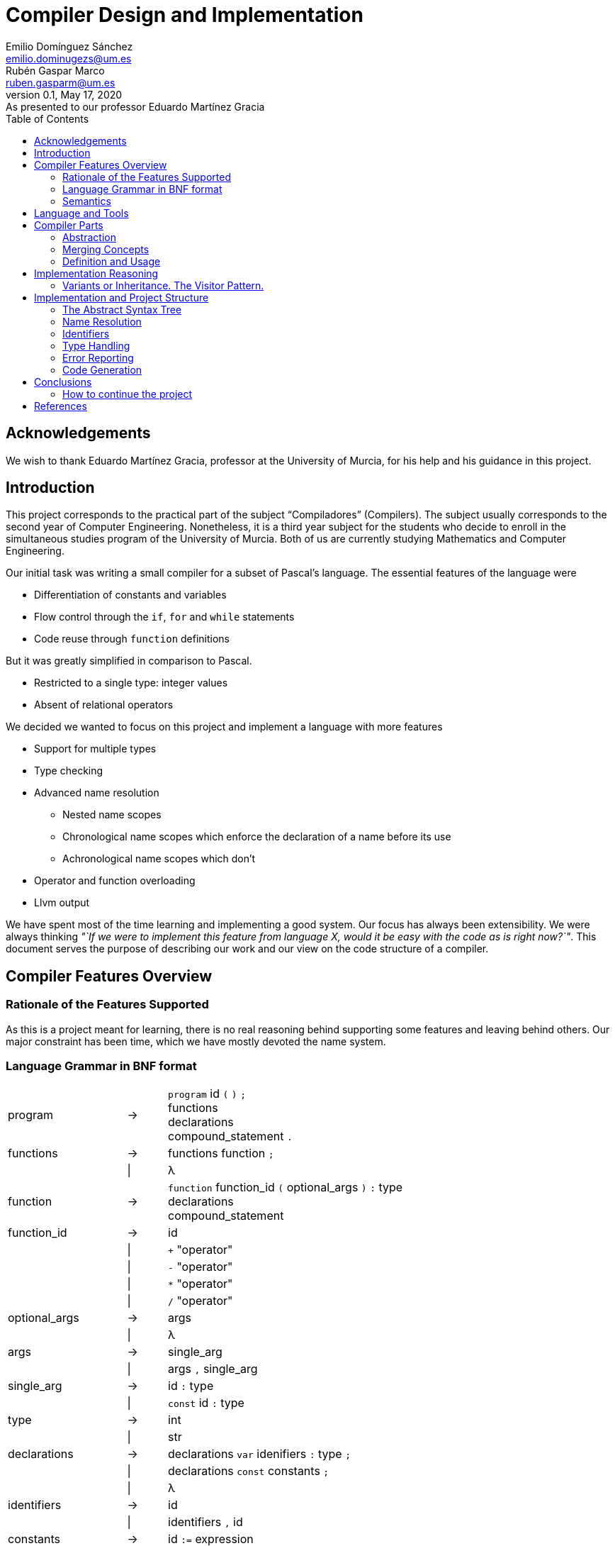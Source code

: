 = Compiler Design and Implementation
Emilio Domínguez_Sánchez <emilio.dominugezs@um.es>; Rubén Gaspar_Marco <ruben.gasparm@um.es>
v0.1, May 17, 2020: As presented to our professor Eduardo Martínez Gracia
:stem: latexmath
:source-highlighter: prettify
:toc: left

[dedication]
== Acknowledgements
We wish to thank Eduardo Martínez Gracia,
professor at the University of Murcia,
for his help and his guidance in this project.

== Introduction
This project corresponds to the practical part of the subject "`Compiladores`" (Compilers).
The subject usually corresponds to the second year of Computer Engineering.
Nonetheless, it is a third year subject for the students who
decide to enroll in the simultaneous studies program of the University of Murcia.
Both of us are currently studying Mathematics and Computer Engineering.

Our initial task was writing a small compiler for a subset of Pascal's language.
The essential features of the language were

* Differentiation of constants and variables
* Flow control through the `if`, `for` and `while` statements
* Code reuse through `function` definitions

But it was greatly simplified in comparison to Pascal.

* Restricted to a single type: integer values
* Absent of relational operators

We decided we wanted to focus on this project and implement a language with more features

* Support for multiple types
* Type checking
* Advanced name resolution
** Nested name scopes
** Chronological name scopes which enforce the declaration of a name before its use
** Achronological name scopes which don't
* Operator and function overloading
* Llvm output


We have spent most of the time learning and implementing a good system.
Our focus has always been extensibility.
We were always thinking
_"`If we were to implement this feature from language X,
would it be easy with the code as is right now?`"_.
This document serves the purpose of describing our work and
our view on the code structure of a compiler.


== Compiler Features Overview

=== Rationale of the Features Supported
As this is a project meant for learning,
there is no real reasoning behind supporting some features and leaving behind others.
Our major constraint has been time,
which we have mostly devoted the name system.

=== Language Grammar in BNF format
:lambda: &lambda;
[frame=none, grid=none, stripes=none, cols="30,10,60"]
|===
|program              | -> | `program` id `(` `)` `;`                      +
                             functions                                     +
                             declarations                                  +
                             compound_statement `.`
|functions            | -> | functions function `;`
|                     | \| | {lambda}
|function             | -> | `function` function_id `(` optional_args `)` `:` type  +
                              declarations                                 +
                              compound_statement
|function_id          | -> | id
|                     | \| | `+` "operator"
|                     | \| | `-` "operator"
|                     | \| | `*` "operator"
|                     | \| | `/` "operator"
|optional_args        | -> | args
|                     | \| | {lambda}
|args                 | -> | single_arg
|                     | \| | args `,` single_arg
|single_arg           | -> | id `:` type
|                     | \| | `const` id `:` type
|type                 | -> | int
|                     | \| | str
| declarations        | -> | declarations `var` idenifiers `:` type `;`
|                     | \| | declarations `const` constants `;`
|                     | \| | {lambda}
| identifiers         | -> | id
|                     | \| | identifiers `,` id
|constants            | -> | id `:=` expression
|                     | \| | constants `,` id `:=` expression
|compound_statement   | -> | `begin`                                       +
                                 optional_statements                       +
                             `end`                                         +
|optional_statements  | -> | statements
|                     | \| | {lambda}
|statements           | -> | statement
|statements           | \| | statements `;` statement

|statement            | -> | id `:=` expression
|                     | \| | `if` expression `then`                        +
                                  statement                                +
|                     | \| | `if` expression `then`                        +
                                  statement                                +
                             `else`                                        +
                                  statement                                +
|                     | \| | `while` expression `then`                     +
                                  statement                                +
|                     | \| | `for` id `:=` expression `to` expression `do` +
                                  statement
|                     | \| | `write` `(` expressions `)`
|                     | \| | `read` `(` identifiers `)`
|                     | \| | compound_statement

|optional_expressions | -> | expressions
|                     | \| | {lambda}
|expressions          | -> | expression
|                     | \| | expressions `,` expression
|expression           | -> | expression `+` expression
|                     | \| | expression `-` expression
|                     | \| | expression `*` expression
|                     | \| | expression `/` expression
|                     | \| | `-` expression
|                     | \| | `(` expression `)`
|                     | \| | id
|                     | \| | int_lit
|                     | \| | str_lit
|                     | \| | id `(` optional_expressions `)`
|===

Where `id`, `int_lit` and `str_lit` are identifiers, int literals and str literals
as recognized by our lexical analyzer.

=== Semantics
// Let's define some features of our language that we cannot express in standard syntactic formalisms.

==== Assignments
An assignment operation stores the value of an expression in a variable.
The type of the expression must match de type of the variable.

==== Operators Available
There are already defined some operators for our built-in types int and str. They are:

* Given two expressions of type int `a` and `b`:

** Unary minus operator: `-a` returns the additive inverse of `a`.

** Binary plus operator: `a + b` returns `a` plus `b`.

** Binary minus operator: `a - b` returns `a` minus `b`.

** Binary asterisk operator `a * b` returns `a` times `b`.

** Binary slash operator `a / b` returns the signed integer quotient of `a` and `b` rounded towards zero.

* Given two expressions of type str `a` and `b`:

** `a` + `b` returns the concatenation of `a` and `b`.

==== Function and operator Overloading
// In some programming languages,
// it is an error to define multiple functions with the same name in the same scope.
// But this is not the case of our language,
// since 
You can use the same function name for more than one function definition
provided that they differ either by the arity or types of their parameters.
// For this reason,
// our compiler must be capable of determine the most appropriate functionto use in case of a call expression.

Likewise, you can overload the available operators of our language (`+`, `-`, `*`, `/`).
This is because operators are just functions that allow a different syntax.
Like any other function, operators are not restricted in the return type
but they must specify a parameter list with only one element for unary operators
and two elements for binary operators.

.Example of operator overloading (https://github.com/Rvb0rob0t/miniPascal_compiler/blob/master//tests/example_program5.mp[example_program5.mp])
[source,pascal]
----
function * operator (const lhs : str, const rhs : int) : str
----

==== Name scopes
Identifiers are declared inside name scopes.
You can define the same name more than once as long as you do it in different scopes.

The name scope in which functions are defined is acronological and global,
it means that every reference to a function in any point of the code is valid
provided that at some other point (even afterwards) the function referenced is well defined.

A function declaration introduces a new name scope as a child of the global name scope.
The function arguments and declarations belong to the child scope.
In contrast to the global name scope, functions name scopes are cronological.
This means that a name must be defined before using it.

==== Example Translation
.Input File
[source,Pascal]
----
program FibonacciDrawing ();

function fib_drawing (const upto : int) : int
var i, last, new : int;
begin
    last := 0;
	for i := 0 to upto do
	begin
		new := fibonacci(i);
        write("_" * (new-last));
		write("F");
		last := new
	end;
	fib_drawing := 0
end;

function fibonacci (n : int) : int
var a,b, target_a, target_b, tmp1, tmp2 : int;
begin
	target_a := 0;
	target_b := 0;
	if (n) then
	begin
		n := n - 1;
		a := 0;
		b := 1;
		target_a := 1;
		while (n) do
		begin
			if (n-n/2*2) then
			begin
				tmp1 := target_a*a + target_b*b;
				tmp2 := target_a*b + target_b*(a+b);
				target_a := tmp1;
				target_b := tmp2
			end;
			tmp1 := a*a + b*b;
			tmp2 := a*b + b*(a+b);
			a := tmp1;
			b := tmp2;
			n := n / 2
		end
	end;
	fibonacci := target_a+target_b
end;

function * operator (const lhs : str, const rhs : int) : str
var i : int;
begin
	op := "";
	for i := 0 to rhs do
	begin
		op := op + lhs
	end
end;

function max(const lhs : int, const rhs : int) : int
var dif : int;
begin
	max := lhs;
	dif := rhs-lhs;
	while (dif) do
	begin
		if (dif-1) then
		begin
		end
		else
			max := rhs;
		if (dif+1) then
		begin
		end
		else
			max := lhs;
		dif := dif/2
	end
end;

		

var upTo : int;

begin
	read(upTo);
	upTo := -fib_drawing(upTo)
end.
----

.Output File
[source,llvm]
----
; ModuleID = '<stdin>'
source_filename = "FibonacciDrawing"
target datalayout = "e-m:e-i64:64-f80:128-n8:16:32:64-S128"
target triple = "x86_64-pc-linux-gnu"

@.io.int = private unnamed_addr constant [3 x i8] c"%d\00", align 1
@.io.str = private unnamed_addr constant [3 x i8] c"%s\00", align 1
@.strlit.2 = private unnamed_addr constant [2 x i8] c"_\00", align 1
@.strlit.3 = private unnamed_addr constant [2 x i8] c"F\00", align 1
@.strlit.4 = private unnamed_addr constant [1 x i8] c"\00", align 1


; Function
define i32 @fib_drawing(i32) {
	%upto = alloca i32, align 4
	%i = alloca i32, align 4
	%last = alloca i32, align 4
	%new = alloca i32, align 4
	%fib_drawing = alloca i32, align 4
	store i32 %0, i32* %upto, align 4
	store i32 0, i32* %last, align 4
	store i32 0, i32* %i, align 4
	br label %forcomp2
forcomp2:
	%2 = load i32, i32* %i, align 4
	%3 = load i32, i32* %upto, align 4
	%4 = icmp ne i32 %2, %3
	br i1 %4, label %forloop2, label %afterfor2
forloop2:
	%5 = load i32, i32* %i, align 4
	%6 = call i32 @fibonacci(i32 %5)
	store i32 %6, i32* %new, align 4
	%7 = load i32, i32* %new, align 4
	%8 = load i32, i32* %last, align 4
	%9 = sub nsw i32 %7, %8
	%10 = call i8* @.operatorASTERISK(i8* getelementptr inbounds ([2 x i8], [2 x i8]* @.strlit.2, i32 0, i32 0), i32 %9)
	%11 = call i32 (i8*, ...) @printf(i8* getelementptr inbounds ([3 x i8], [3 x i8]* @.io.str, i32 0, i32 0), i8* %10)
	%12 = call i32 (i8*, ...) @printf(i8* getelementptr inbounds ([3 x i8], [3 x i8]* @.io.str, i32 0, i32 0), i8* getelementptr inbounds ([2 x i8], [2 x i8]* @.strlit.3, i32 0, i32 0))
	%13 = load i32, i32* %new, align 4
	store i32 %13, i32* %last, align 4
	%14 = add nsw i32 %2, 1
	store i32 %14, i32* %i, align 4
	br label %forcomp2
afterfor2:
	store i32 0, i32* %fib_drawing, align 4
	%15 = load i32, i32* %fib_drawing, align 4
	ret i32 %15
}

; Function
define i32 @fibonacci(i32) {
	[...]
}

; Function
define i8* @.operatorASTERISK(i8*, i32) {
	%lhs = alloca i8*, align 8
	%rhs = alloca i32, align 4
	%i = alloca i32, align 4
	%op = alloca i8*, align 8
	store i8* %0, i8** %lhs, align 8
	store i32 %1, i32* %rhs, align 4
	store i8* getelementptr inbounds ([1 x i8], [1 x i8]* @.strlit.4, i32 0, i32 0), i8** %op, align 8
	store i32 0, i32* %i, align 4
	br label %forcomp3
forcomp3:
	%3 = load i32, i32* %i, align 4
	%4 = load i32, i32* %rhs, align 4
	%5 = icmp ne i32 %3, %4
	br i1 %5, label %forloop3, label %afterfor3
forloop3:
	%6 = load i8*, i8** %op, align 8
	%7 = load i8*, i8** %lhs, align 8
	%8 = call i64 @strlen(i8* %6)
	%9 = call i64 @strlen(i8* %7)
	%10 = add nsw i64 %8, %9
	%11 = add nsw i64 %10, 1
	%12 = alloca i8, i64 %11
	%13 = call i8* @strcpy(i8* %12, i8*%6)
	%14 = getelementptr i8, i8* %12, i64 %8
	%15 = call i8* @strcpy(i8* %14, i8*%7)
	store i8* %12, i8** %op, align 8
	%16 = add nsw i32 %3, 1
	store i32 %16, i32* %i, align 4
	br label %forcomp3
afterfor3:
	%17 = load i8*, i8** %op, align 8
	%18 = call i64 @strlen(i8* %17)
	%19 = add nsw i64 %18, 1
	%20 = call noalias i8* @malloc(i64 %19)
	%21 = call i8* @strcpy(i8* %20, i8* %17)
	ret i8* %21
}

; Function
define i32 @max(i32, i32) {
	[...]
}

; Function
define i32 @main() {
	%upTo = alloca i32, align 4
	%.main = alloca i32, align 4
	store i32 0, i32* %.main, align 4
	%1 = call i32 (i8*, ...) @__isoc99_scanf(i8* getelementptr inbounds ([3 x i8], [3 x i8]* @.io.int, i32 0, i32 0), i32* %upTo)
	%2 = load i32, i32* %upTo, align 4
	%3 = call i32 @fib_drawing(i32 %2)
	%4 = sub nsw i32 0, %3
	store i32 %4, i32* %upTo, align 4
	%5 = load i32, i32* %.main, align 4
	ret i32 %5
}

declare i32 @__isoc99_scanf(i8*, ...)
declare i32 @printf(i8*, ...)
declare noalias i8* @malloc(i64)
declare i64 @strlen(i8*)
declare i8* @strcpy(i8*, i8*)
----


== Language and Tools
We were taught in class how to use Bison.
Bison is an Open Source parser generator usually used along Flex,
an Open Source lexical analyzer generator.
Although originally written for the C language,
both Bison and Flex allow you to work with {cpp}.
We chose to use {cpp} because it is a very powerful language and,
being this a new project,
we had no reason to stick to C.

In addition, we used

* https://google.github.io/styleguide/cppguide.html[Google's {cpp} Style Guide]
* https://clang.llvm.org/extra/clang-tidy/[`clang-tidy`]
  as a linter and style checker.
* https://asciidoctor.org/[AsciiDoctor] for writing this document.


== Compiler Parts
Imperative languages share some similarities.
Although they may differ in the implementation,
the usually share the core concepts.

Statement:: Statements are the basic units of a program.
In a typical language,
assignment,
flow control directives
(loops, conditional statements and branching statements) and
function invocations are all statements with their own syntax.
Expression:: Typically, statements take parameters,
and these paramenters are usually expressions.
For example, you can assign a variable a literal value or the sum of two variables.
Both would be valid expressions (for the assignment value).
Function:: A function is a set of statements that can be invoked in other parts of the program.
Variable:: A variable is an abstract entity that holds a value which can used (as an expression)
in statements and can also be modified trough some statements (like assignment).

=== Abstraction
We have found that the ability to abstract concepts is key in the design of a compiler.
We can merge many concepts, leading to an easier understanding and simpler logic.

=== Merging Concepts
We can define a constant as a name that holds a value that cannot be changed.
When translating to machine code, constants can be allocated in read-only segments
or globally instead of in the stack. However, for programming purposes,
a constant is a variable which cannot be modified.
Whenever we see that a concept can be expressed in terms of another concept in the compiler,
we will find languages which merge both concepts.

For instance, in {cpp} variables declared with the `const` attribute may not be modified,
but they aren't exactly constants.
The reason is that a function can take a constant reference to a variable as a parameter,
which means that the address of memory associated with that variable can be read inside the
function by means of using the variable name,
but the compiler ensures that the variable is not modified,
even if the variable was not declared as `const` in the function that called it,
the same address of memory could be modified there.

As another example, expressions can be thought of as statements.
The reason is that in some languages they can modify the state of the computer,
just as statements.
In general, a statement could be thought as an expression which doesn't return a result,
or expressions could be the statements that did return a result.
In the Lisp family of languages, every statement returns a value that can be used for
another statement. Therefore, there is not a distinction between the two.
We can also shorten the distance between expressions and statements by making the return
type of some statements a special type of which the programmer cannot handle values.

=== Definition and Usage
Programming languages serve the purpose of creating programs that
process data and do calculations.
Some languages mantain a structure very similar to assembly.
However, all of them introduce modular entities
that the programmer can customize and use.
Variables can be declared.
Types can be created grouping smaller types.
Functions can be created grouping statements.

It is common that an identifier (a name) is used to refer to this entities.
When this is the case, we usually need to conceptually separate the difference between
the definition,
i.e. the programmer specifies that
there is a function with name `foo` that consists of these statements;
and the usage,
the programmer calls a function defined at some point in the code.
C and {cpp} even diferentiate between declarations and implementations,
where the declaration only specifies how an object can be used
(which parameters does a function take).

The difference must translate to the abstract syntax tree too.
We must have different nodes for a function definition and a function call.
And again, this can be generalized further.
{cpp} considers the construction `name(args)` as an operator and allows overloading it.
Therefore, in {cpp} you can call a function but you can also call a variable whose type
has the operator overloaded.
This is a usage abstraction and gives place to the concept of callable.

== Implementation Reasoning
Designing a language and designing the compiler are completely different tasks.
Designing a language involves choosing its features
(knowing in advance that they can be achieved)
and how they interact.
Designing the compiler is designing an application...
using a programming language.

We believe a natural separation of a compiler is

* The structure known as the abstract syntax tree (AST)
* The algorithms that operate on that structure

However, this separation is rather obvious and provides little help to beginners.
We believe this is a better classification.

* The lexer, which divides the input in tokens.
* The parser, which builds the initial AST from the tokens
* The name resolution algorithms, which bind each identifier with a definition
* The type system structures and algorithms, in charge of types equivalence,
  conversion and other advanced features, such as inheritance
* The semantic correction algorithms, which check things such that the expressions
  and the variable in a typical `for` statement are of the same type.
* The optimization algorithms, which modify the AST
* The translation algorithm, which produces the final result.

This could be a good modularization of a compiler project.
Nevertheless, there are also dependencies between systems.
For example, a name resolution algorithm first applies to identify the possible
functions that can be associated with a function call.
After that, there must be a criteria for choosing which one applies.
However, that algorithm needs to know which types are compatible.
Hence, it can be difficult to separate the name resolution algorithms
from the type system.

=== Variants or Inheritance. The Visitor Pattern.
As we have already seen, a lot of algorithms in the compiler are related to the AST.
When programming a smaller compiler such as ours,
without a rich type system and without optimization phases,
it might sound reasonable to implement the AST using inheritance.

[quote,,Crafting a Compiler]
ASTs for Languages like Java contain ∼50 node types,
and compilers like the GNU Compiler Collection (GCC) have ∼200 phases.<<craft>>

As programmers of a small compiler, we cannot recommend this.
Even in a small compiler you would need to implement 3 to 5 virtual functions
for each node of the AST.
This results in code with the same purpose being dispersed along multiple files.

In addition, declaring an interface for what functions does an expression allow
does not scale properly.
As the complexity increases, a node can start implementing many interfaces.

Our implementation uses {cpp} 17's `std::variant` to simulate the visitor design pattern.
With this approach, an expression is one of many possibilities, instead of a base class.
The approach is similar to using a C union but allows dynamic dispatching as a language feature
thanks to the function `std::visit`,
which automatically invokes the method of a callable that better suits the current object.


.Expression definition
[source,cpp]  
---- 
enum UnaryOperators : char {
    kUnaMinus = '-',
};

enum BinaryOperators : char {
    kPlus     = '+',
    kBinMinus = '-',
    kAsterisk = '*',
    kSlash    = '/',
};

template<UnaryOperators op>  struct UnaOp;
template<BinaryOperators op> struct BinOp;
class Id;
struct IntLit;
struct StrLit;
struct FunCall;
struct NoExp;


using Exp = std::variant<
    UnaOp<kUnaMinus>*,
    BinOp<kPlus>*,
    BinOp<kBinMinus>*,
    BinOp<kAsterisk>*,
    BinOp<kSlash>*,
    RVar,
    IntLit*,
    StrLit*,
    FunCall*,
    NoExp*
>;
----

The AST becomes a very simple data structure which the algorithms are free to modify.

.A function call node
[source,cpp]
----
struct FunCall {
    RFun rfun;
    std::vector<Exp> args;

    FunCall(RFun rfun, std::vector<Exp>&& args) : rfun(rfun), args(args) {  };
};
----

And we can include all the code related to a pass over the AST inside a single class
which packs the methods and the data it needs to act.
This also favors debugging of large systems,
because this type of system doesn't rely on singletons.
We can create as many instances of an optimizer as we want and pass a suite of tests
over plainly ASTs defined by the programmer.


== Implementation and Project Structure

=== The Abstract Syntax Tree
The definition of the whole AST is divided in four files.

https://github.com/Rvb0rob0t/miniPascal_compiler/blob/master/include/ast_defs.hpp[ast_defs.hpp]::
Contains the basic definitions of the AST.
It contains the supported operators,
the variant expression (`Exp`) and
the variant statement (`Stmt`).

https://github.com/Rvb0rob0t/miniPascal_compiler/blob/master/include/ast.hpp[ast.hpp]::
Contains the AST classes which are objects in the language and have a detailed description
of their implementation as declared by the programmer.
+
These classes are special because they can pack information that is needed for the final translation.
We have also considered a good choice to inherit from these classes,
because in this case the class polymorphism was beneficial.
For example, our builtin operators inherit from `Fun`, the class that represents a function.

https://github.com/Rvb0rob0t/miniPascal_compiler/blob/master/include/expressions.hpp[expressions.hpp]::
Declares the expression nodes.

https://github.com/Rvb0rob0t/miniPascal_compiler/blob/master/include/statements.hpp[statements.hpp]::
Declares the statements structures.

=== Name Resolution

==== Name Scopes
Big programs consists of thousands of lines of code.
Languages usually offer mechanisms to avoid name conflicts.
Name scopes are an abstraction that group the names,
allowing the same name to belong to different name scopes.

Name scopes usually receive a name that allows to refer to the names
inside that name scope from a different one,
usually by prepending the name with the namescope's name.

We wanted to design a general system that would allow

* Nesting of name scopes
* Exporting an AST with unresolved names
* Using identifiers previous to their declaration (for some use cases)

Regarding the last point,
we thought that this could be a very useful feature to allow the use of
constants and functions previous to their definition.

However, we beleived this was a feature we wouldn't like to apply to every single identifier.
The reason is simple.
Given the following code

[source]
----
def f() {    // namespace of function f
    if () {  // namespace created by a compound statement
        a(); // unresolved name (hasn't been declared at this point)
    }
    int a = 3;
}

def a() {
    
}
----

In a typical imperative language,
the usage of the name `a` would not point to the variable.
Neither it would to the function,
because it was declared afterwards,
but we wanted to maintain the possibility of having name scopes in which
names are not available until you define them.

Our solution is creating two types of name scopes.

Acronological Name Scopes::
In acronological name scopes definitions don't follow any order.
In an advanced system,
this usually would imply that the compiler would not guarantee any order in the initialization.
By definition, any definition or statement could make use of the rest of the names.
Nested name scopes inherit all of the names declared in this name scope,
independent of the moment where they are defined.
Another good name for this type of name scope could be
declaration name scope or parallel name scope.

Cronological Name Scopes::
In cronological name scopes there exists a total order between definitions.
A definition may only use the definitions from the name scope that were defined before it.
The compiler can guarantee the order of initialization and
can easily resolve names during the parsing by
maintaining a stack of active identifiers for each name.
Another good name for this type of name scope could be
implementation name scope or ordered name scope.

Acronological name scopes can be useful for
the global name scope,
classes name scopes and
some user-defined name scopes.
Cronological name scopes can be useful for the body of
functions,
loop statements and
user-defined name scopes where the order of initialization is important.

The implementation inside the compiler is easy if we fix that
acronological name scopes may only be children of an acronological name scope too.
If this is the case the stack of active name scopes at any point in the code
always looks as a sucession of acronological name scopes followed by a sucession of cronological.
When a name is used, the compiler can check the active names
and check if it references an object in a cronological name scope (which must be already defined).
If the top active identifier with this name is not above the top acronological scope,
an identifier in the top acronological scope is created.
At the end of the program, an algorithm can easily redirect
identifiers in an acronological scopes which weren't defined to an identifier in a parent scope.
This, precisely, is our implementation.

=== Identifiers
As pointed in the previous section, our design of the language means that
the nodes in the AST cannot point directly to the objects they refer.
The reason is, we only know the name of such an object,
but different objects can have the same names.

Names can be resolved doing a pass over the AST.
To maintain type safety in our code,
we followed this scheme.

[frame=none,grid=none,stripes=none,options="header"]
|===
|Named Abstraction | Name                         | A reference to a named abstraction
|type (`Type`)     |                              | type usage (`RType`) +
                                                    (in the declaration of variables and functions)
|variable (`Var`)  | identifier +
     (uniquely identified by name and name scope) | var usage (`RVar`) +
                                                    (as an expression or as a memory location)
|function (`Fun`)  |                              | function call (`RFun`, `FunCall`)
|===

and made use of the following definitions.

.Named references
[source,cpp]
----
union RVar {
    identifiers::Id* id;
    Var* var;

    RVar() {  }
    explicit RVar(identifiers::Id* id) : id(id) {  }
};

union RType {
    identifiers::Id* id;
    Type* ty;

    RType() {  }
    explicit RType(identifiers::Id* id) : id(id) {  }
};

union RFun {
    identifiers::Id* id;
    Fun* fun;

    RFun() {  }
    explicit RFun(identifiers::Id* id) : id(id) {  }
};
----

By using unions, we incur in no extra cost in memory space.
The AST is defined in a way that an expression or statement which uses a variable
has a member of type `RVar` instead of a pointer to a variable object (`Var*`).
During the name resolution pass, we change the reference to point to the object,
whose information has been referenced inside the `identifiers::Id` class
at the moment of definition.
Passes that happen after this one use this references
as if they pointed to the named abstraction.

This is only an implementation detail,
but by using enums instead of generic pointers,
we can benefit of type checking by the compiler and
we avoid coding static casts everywhere.
In addition, it is clear from a programmer point of view that
`RVar` is a reference to a variable object,
whether this object is currently represented by its identifier or not.

The name system is implemented in three files:

https://github.com/Rvb0rob0t/miniPascal_compiler/blob/master/include/ast_defs.hpp[ast_defs.hpp]::
Contains the definitions of `RType`, `RVar` and `RFun`.

https://github.com/Rvb0rob0t/miniPascal_compiler/blob/master/include/identifiers.hpp[identifiers.hpp]::
Contains the definitions of the `identifiers` name space
(in the code, not in the sense of name scope in the compiler).
It defines the classes `NameScope` and `Id` and
contains functions to add and change name scopes during the parsing.

https://github.com/Rvb0rob0t/miniPascal_compiler/blob/master/include/id_resolution.hpp[id_resolution.hpp]::
Contains the class in charge of performing the name resolution and updating the named references
to point to named objects.
We have also used this class to perform semantic checks during the pass
that ensure the program correctness.

=== Type Handling
We designed our compiler with the idea of being able to support user-defined types.
However, we have not had time to do so.

Fortunately, we designed our compiler with two primitive types.
This means we considered type checking in our design.

=== Error Reporting
Many verifications are performed by the compiler to ensure that
the input text representation of the program fullfils the syntactic and semantic requirements.
Through these verifications we can catch some errors in the input
and report them to the user in form of error messages.
We can classify the analysis in three phases:

* Lexical phase
* Syntactic phase
* Semantic phase

==== Lexical Phase
During the lexical analysis phase we can detect some typical errors:

* Unclosed comments or strings
+
This type of error is treated by placing the scanner in the corresponding start condition
and matching the applicable rules until end-of-file or line feed are encountered, respectively.
+
NOTE: *Start Conditions*. Flex provides a mechanism for conditionally activating rules.
Any rule whose pattern is prefixed with "<sc>" will only be active when the scanner is in
the start condition named "sc".
More in http://dinosaur.compilertools.net/flex/flex_11.html

* Exceeding length of identifiers or literals
+
There is a limit to how long the identifiers and the literals can be.

** String literals
+
In this case, each time we scan a new character to be added to the string,
the sum of the current string size and the size of the character sequence in `yytext` is checked
in order to not surpass the string maximum size (7kB).
In case this happens, we have a special start condition in which
all the characters until the end of the literal or the end of the line are skipped,
and then the scanner returns to the initial start condition.

** Integer literals
+
Once we scan a digit sequence,
we simply check if the number represented by the literal fits in a 32 bit integer.

** Identifiers
+
Identifiers cannot excede 15 characters.
Our implementation in flex includes a specific rule `pass:[({letter}|_)({letter}|{digit}|_){16,16}]`
for catching identifiers with at least 16 letters.
The reason why we read only the first 16 is to avoid a buffer overflow while the identifier
is being scanned.
The compiler simply discards the rest of the identifier by using start conditions.
We represent oversized identifiers with the name `BigXXLName`,
which can appear in the output of semantic errors.

* Appearance of illegal characters
+
There are a bunch of characters that our scanner recognizes as illegal characters
because they can't be used in any token.
Printing an error for each unrecognized character may create a very big output.
For example, if the user accidentally tries to compile a binary program.
The lexical scanner groups sequences of these characters until a valid character is found
with the rule `[^0-9a-zA-Z()".,:;=+\-*/\\ \t\r\n]+`.
This is called panic mode recovery.

==== Syntactic Phase
We have applied two methods of dealing with errors supported by Bison.

* *Panic mode recovery*. When a unexpected token is recieved while parsing the program,
the parser discards all the incoming tokens until
a token in a selected set of synchronizing tokens appears.

* *Error production*. Certain errors can be incorported by augmenting the grammar
with error productions that generate erroneous constructs.
This method allow us to generate appropriate error messages for typical mistakes.

===== Error Production
We begin by observing in which cases we were able to use the second method,
since these cases don't need more explanation.
In all rules where a semicolon was needed (always as a separator),
we added an additional rule that can parse the symbol resulting of subtracting the semicolon token
from the symbol parsed by the original rule.
A similar procedure has been taken with the absence of the token `"then"` in the if statement,
the token `"do"` in the while statement
or the token `"var"` in a variable declaration.

This technique is useful not only to detect the lack of tokens,
but also to detect the innecessary presence of them,
as in the case of the semicolon after the last statement in a compound statement.
As an improvement of the compiler,
we could add more of these rules to
produce the error related to the absence of the `"begin"` token in the `compound_statement` symbol,
mismatched brackets, etc.

===== Panic Mode Recovery
To recover from unexpected errors,
the strategy followed is based on looking for tokens that can lead us to a steady state,
from which we can continue the parsing without high risk of propagating the "same" error.
This is also why we normally use the sentence `yyerrok;` in bison's rules
right after the synchronization token is found.

NOTE: To prevent an outpouring of error messages,
the parser will output no error message for another syntax error that happens shortly after the first;
only after three consecutive input tokens have been successfully shifted will error messages resume.
You can make error messages resume immediately by using the macro `yyerrok` in an action. 

Now let's take a closer look at the error rules in
https://github.com/Rvb0rob0t/miniPascal_compiler/blob/master/syntax.yy[syntax.yy],
from top to bottom.
The first error rule appearing is related to an error in the program header the program symbol

[source,bison]
----
program:
    ...
    error ";" functions declarations compound_statement "."
----

It is clear that this rule is enough for this symbol
(although it makes the parser discard all the valid tokens previous to the error),
provided that there are error rules for symbols `functions`, `declarations` and `compound_statement`.
For the symbol `function` we have the rule

[source,bison]
----
function:
    ...
    "function" error declarations compound_statement
----

that again relies on the error rules of symbols `declarations` and `compound_statement`.
In this case the synchronization tokens are `"var"` and `"const"`,
so we are forced to not have a rule that starts with the token error in the symbol `declarations`,
but we decided this was fine because
a variable declaration without the `"var"` token is already conceived by the rule

[source,bison]
----
declarations:
    ...
    declarations comma_sep_dcl[ids] ":" rtype ";"
    ...
----

and other error without the `"var"` token is "weird".
If this thing occurs,
the error is recovered in the error rule of the symbols `program` or `function`.
So, for the `declarations` symbol, we have the rules

[source,bison]
----
declarations:
    ...
    declarations "var" error ";"
    |
    declarations "const" error ";"
    ...
----

In respect of the statements, we have these error rules:

[source,bison]
----
statement:
    ...
    |
    semcolon_sep_stmts_ error
    |
    error ";" {yyerrok;} statement
    ...
----

The second one allow us to discard incorrect statements
(and report all of them thanks to `yyerrok`)
until the first valid statement is found.
The first one parses invalid tokens until the lookahead token is the semicolon token,
then, the parser shifts the semicolon in rule

[source,bison]
----
statement:
    semcolon_sep_stmts_ ";" {yyerrok;} statement
    ...
----

allowing us, once again,
to report all the contiguous incorrect sentences and continue with the correct parsing of the program.
But what if all of the statements of a `compound_statement` are incorrect?
In that case none of the presented rules are helpful,
so we introduce a new rule for the symbol `compound_statement`

[source,bison]
----
compound_statement
    ...
    "begin" error "end"
----

In fact, this is also a strategy for the panic mode recovery,
it consists in recover to the matching close-delimiter of
an opening-delimiter that has already been parsed.
We do this everytime an opening-bracket is parsed in a statement or in a expression.

The last error rule is the one in symbol `rtype`:

[source,bison]
----
rtype:
    ...
    error {
        $$ = ast::RType(builtin::ErrorType()->id());
        yyclearin;
        yyerrok;
    }
----

As we can see, our grammar accepts any token besides the expected tokens "int" and "str"
by inserting a reference to a type explicitly defined for error cases.
When user-defined types are implemented,
this rule will not be necessary because instead,
the semantic phase would be responsible of checking that the identifier referenced belongs to a type.

==== Semantic Rhase
While building the AST, we can detect the redefinition of an object by
simply checking our symbol table `name_table` in pursuit of already defined objects
with that identifier in the same scope,
but we have to wait until we have our AST complete to do other kinds of checking:
//TODO EXPLAIN THE DIFFERENCE BETWEEN IDENTIFIER RESOLUTION AND REFERENCE RESOLUTION

* References to non-existing objects:
+
As we said before, we have both cronological and acronological name scopes,
so we can't check if an indentifier is undeclared until the symbol table is complete.
Once all the identifiers have been registered,
we bind all the references that share a name in a first pass through the symbol table and if,
given an identifier, we cannot determine what object does it refer to
(i.e. there is no object defined with that id in this scope or in a superior one),
we report that as an unresolved identifier.

* Repeated functions:
+
Due to function overloading, we cannot know if a function is being redefined only because of its name.
Instead, we have to check the types of his argument to do so.
This, together with the fact that references to types are not resolved yet,
is why we need to check this in an independent second pass through the symbol table.

* Usage of objects and type checking:
+
Obviously, we cannot check if an object is being correctly used until all identifiers are resolved,
because we can only know how the object is going to be used through the references that refers to it.
Hence, once all the identifiers have been resolved,
we can check if the object they refer to is intended to use it the way
that the expression tries to.
We do this through a visitor named 
https://github.com/Rvb0rob0t/miniPascal_compiler/blob/master/include/id_resolution.hpp[`name_resolver`],
that passes through all the AST checking some typical semantic information:

** identifiers used as variables (types) effectively refer to variables (types).

** l-value and r-value have the same type in assignments.

** constants variables are not being used in assignments.

** expressions in if, while and for statements are of int type.

** arguments of write and read are primitive types (the only ones that are printable so far).

** given a list of arguments for a function name,
it exists a function with that name and with the types in its parameters in the same order and content that the types of the arguments given.
As we treat operators the same way as functions,
for both cases we use the same method to get the overload resolution done,
i.e. obtain the object given the parameters and the id/operator.

=== Code Generation
Once we have checked all the possible errors in the input code, and provided that there is no error,
we generate the code taking advantage of the name resolution that has been done while looking for errors.
This is, all the nodes that represented references to objects are now actually references to those objects.

With the AST ready, we use another visitor named
https://github.com/Rvb0rob0t/miniPascal_compiler/blob/master/src/llvm.cpp[`translator`]
to generate the LLVM code of the program represented by the AST,
so each node corresponds to a little piece of code that is written through a given `std::ostream`.
This visitor is defined in he file https://github.com/Rvb0rob0t/miniPascal_compiler/blob/master/include/llvm.hpp[llvm.hpp].

==== Declaration Translation
The grammar for our language doesn't allow to declare global variables.
Instead, each function is preceded by local declarations.
Nevertheless, value literals are like an implicit declaration,
in the sense that memory must be reserved.
Llvm allows to use integer values inside the code.
Hence, only str literals are allocated globally.

==== Statement Translation
The assignment, if, while and for statements are translated as follows:

[frame=none, grid=none, stripes=none, cols="<,m"]
|===
| id `:=` exp
| code for exp +
  `store` type_llvm_name exp_value `,` type_llvm_name `*` `%` id `, align` type_def_alignment

| `if` cond `then` +
  statement1 +
  else +
  statement2  
| code for cond +
  temp_var `= icmp ne i32` cond_value `, 0` +
  `br i1` temp_var `, label` then_label `, label` else_label +
  then_label `:` +
  code for statement1 +
  `br label` fi_label +
  else_label `:` +
  code for statement2 +
  `br label` fi_label +
  fi_label `:`

| `while` cond `do` +
  statement
| `br label` comp_label +
  comp_label `:` +
  code for cond +
  temp_var `= icmp ne i32` cond_value `, 0` +
  `br i1` temp_var `, label` loop_label `, label` afterwhile_label +
  loop_label `:` +
  code for statement +
  `br label` comp_label +
  afterwhile `:`

| `for` id `:=` start_exp `to` end_exp `do` +
  statement
| code for start_exp +
  `store i32` start_exp_value `, i32*` `%` id `, align 4` +
  `br label` comp_label +
  comp_label `:` +
  code for end_exp +
  code for id +
  temp_var `= icmp ne i32` end_exp_value `,` id_value +
  `br i1` temp_var `, label` loop_label `, label` afterfor_label +
  loop_label `:` +
  id increment +
  `br label` comp_label +
  afterfor_label `:`
|===

==== Write and Read Statements
Write and read statements make use of C's `stdio` library.

==== Expression Translation

[frame=none, grid=none, stripes=none, cols="<,m"]
|===
| exp1 op exp2
| code for exp1 +
  code for exp2 +
  code for operator

| op exp
| code for exp +
  code for operator

| id
| id_val `= load` type_llvm_name `,` type_llvm_name `*` `%` id `, align` type_def_alignment

| id `(` exp1 `,` exp2 ... `)`
| code for expressions +
  call_val `=` return_type_llvm_name `@` id `(` exp1_type_llvm_name exp1_val `,` exp2_type_llvm_name ... `)`
|===

===== Function Inlining
The function class `Fun` is responsible for translating a function call.
Our builtin operators override this function and instead inline the code.


== Conclusions
While doing this project,
we have obtained a fairly general view of the organization of translation programs.
At the same time,
we have learned the necessary techniques for solving problems that
appear when designing a translator for a programming language,
especially abstraction mechanisms such as the abstract syntax tree.

It has also allowed us to reflect on certain characteristics of languages and
the value of the decisions made about them.
In particular, those related to
the different forms of binding,
visibility and
scope of a variable.
As well as the great importance of separators when carrying out
a complete analysis of the code of a program.
We are left with the desire to continue the project,
because even though we had already thought of several aspects to improve and features to add,
we ran out of time.
Time that we have to share with other subjects and projects.

All in all, we finish this project with great enthusiasm
and we would enjoy working on something similar.

=== How to continue the project
Now that we have finished the project,
we would like our teachers to consider the possibility of
allowing future students to continue this project instead of starting from scratch.
The design of the application could receive a few improvements which
we have marked with `//IMPROVEMENT` comments in our source code.
The project can also be used as a reference for future students or
as a project skeleton after removing some parts of code.

These are some of the improvements this compiler could receive

Better Encapsulation::
Although the main parts of the project remain modularized,
we still maintain some global variables,
like a collection of the program string literals.
The AST's root, the struct `Prog`, could be upgraded to a class
which would maintain this kind of state.
State which could also be queried and modified by passes over the AST.

Memory Management::
Right now, the program relies on the AST being freed at the end of execution.
We would encourage future contributors to
understand and modify the code to represent memory ownership.

Output Optimization::
This would be a fresh topic,
since we have not implemented any optimization pass.

Llvm Libraries::
We have implemented a direct translation making use of the llvm language specification.
Instead, it would be useful to translate the program's AST to llvm's AST and make use
of all the available libraries to optimize this code.

New Features::
And of course, complementing the language with new features is important.
In order of importance, we miss

* The ability to declare arrays
* User declared types
* A unique feature,
  such as templates are for {cpp},
  some kind of pattern matching or even
  an inheritance system.

[bibliography]
== References

- [[[craft,1]]] Charles N. Fischer, Ron K. Cytron & Richar J. LeBlanc, Jr. Crafting a Compiler. Addison-Wesley. 2010.

